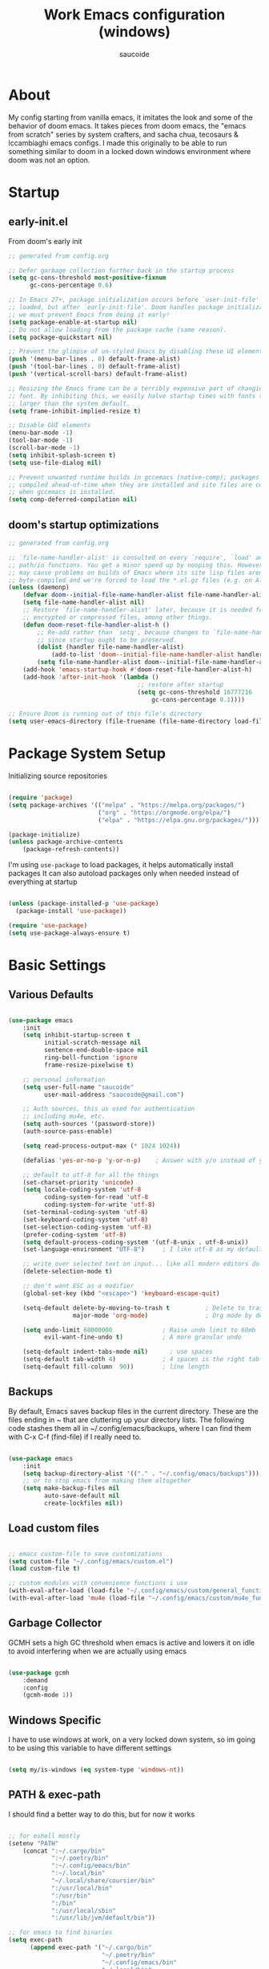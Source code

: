  #+TITLE: Work Emacs configuration (windows)
#+AUTHOR: saucoide
#+STARTUP: content
#+PROPERTY: header-args:emacs-lisp :tangle .config/emacs/init.el

* Table of Contents                                          :toc@2:noexport:
- [[#about][About]]
- [[#startup][Startup]]
  - [[#early-initel][early-init.el]]
  - [[#dooms-startup-optimizations][doom's startup optimizations]]
- [[#package-system-setup][Package System Setup]]
- [[#basic-settings][Basic Settings]]
  - [[#various-defaults][Various Defaults]]
  - [[#backups][Backups]]
  - [[#load-custom-files][Load custom files]]
  - [[#garbage-collector][Garbage Collector]]
  - [[#windows-specific][Windows Specific]]
  - [[#path--exec-path][PATH & exec-path]]
  - [[#evil][Evil]]
- [[#basic-gui-theme-etc][Basic GUI, Theme, etc.]]
  - [[#basic-gui-elements][Basic GUI Elements]]
  - [[#fonts][Fonts]]
  - [[#show-line-numbers-but-not-in-all-modes][Show line numbers, but not in all modes]]
  - [[#highlight-matching-parenthesis-brackets-etc][Highlight matching Parenthesis, Brackets, etc]]
  - [[#theme][Theme]]
  - [[#modeline][Modeline]]
  - [[#dashboard][Dashboard]]
  - [[#window-title][Window title]]
- [[#package-configuration][Package Configuration]]
  - [[#dired][Dired]]
  - [[#command-completion][Command Completion]]
  - [[#help][Help]]
  - [[#projectile][Projectile]]
  - [[#neotree][Neotree]]
  - [[#dmiw-shell-commands][DMIW Shell commands]]
  - [[#pdfs][PDFs]]
- [[#development][Development]]
  - [[#languages][Languages]]
  - [[#linting][Linting]]
  - [[#code-formatting][Code Formatting]]
  - [[#commenting][Commenting]]
  - [[#git][Git]]
  - [[#eglot-lsp][Eglot (LSP)]]
  - [[#lsp][LSP]]
  - [[#company-mode][Company Mode]]
  - [[#smartparens][Smartparens]]
  - [[#yasnippets][Yasnippets]]
- [[#terminals][Terminals]]
  - [[#vterm][vterm]]
- [[#org-mode][Org Mode]]
  - [[#org-basic-config][Org Basic Config]]
  - [[#capture-templates][Capture Templates]]
  - [[#header-bullets][Header Bullets]]
  - [[#visual-fill][Visual Fill]]
  - [[#source-code-blocks][Source Code Blocks]]
  - [[#toc-org][Toc-Org]]
- [[#org-roam][Org Roam]]
- [[#email---mu4e][Email - mu4e]]
  - [[#getting-emails-from-the-account---mbsync][Getting emails from the account - mbsync]]
  - [[#receiving-emails---mu4e][Receiving emails - mu4e]]
  - [[#sending-emails][Sending Emails]]
  - [[#email-formatting][Email Formatting]]
  - [[#composing-emails-with-org-msg][Composing emails with org-msg]]
- [[#key-bindings][Key Bindings]]
  - [[#general][General]]
  - [[#leader-key-spc][Leader Key =SPC=]]
  - [[#agenda-spc-a][Agenda =SPC a=]]
  - [[#buffers-spc-b][Buffers =SPC b=]]
  - [[#code-spc-c][Code =SPC c=]]
  - [[#eval-spc-e][Eval =SPC e=]]
  - [[#dired-spc-d][Dired =SPC d=]]
  - [[#files-spc-f][Files =SPC f=]]
  - [[#git-spc-g][Git =SPC g=]]
  - [[#help-spc-h][Help =SPC h=]]
  - [[#notes-spc-n][Notes =SPC n=]]
  - [[#open-spc-o][Open =SPC o=]]
  - [[#projects-spc-p][Projects =SPC p=]]
  - [[#quit-spc-q][Quit =SPC q=]]
  - [[#search-spc-s][Search =SPC s=]]
  - [[#toggle-spc-t][Toggle =SPC t=]]
  - [[#window-management-spc-w][Window Management =SPC w=]]
  - [[#other-keybindings][Other KeyBindings]]
- [[#auto-literate-config][Auto Literate Config]]

* About
  My config starting from vanilla emacs, it imitates the look and
  some of the behavior of doom emacs.
  It takes pieces from doom emacs, the "emacs from scratch" series
  by system crafters, and sacha chua, tecosaurs & lccambiaghi emacs configs.
  I made this originally to be able to run something similar to doom
  in a locked down windows environment where doom was not an option.

* Startup
** early-init.el

From doom's early init

#+begin_src emacs-lisp :tangle early-init.el
  ;; generated from config.org

  ;; Defer garbage collection further back in the startup process
  (setq gc-cons-threshold most-positive-fixnum
        gc-cons-percentage 0.6)

  ;; In Emacs 27+, package initialization occurs before `user-init-file' is
  ;; loaded, but after `early-init-file'. Doom handles package initialization, so
  ;; we must prevent Emacs from doing it early!
  (setq package-enable-at-startup nil)
  ;; Do not allow loading from the package cache (same reason).
  (setq package-quickstart nil)

  ;; Prevent the glimpse of un-styled Emacs by disabling these UI elements early.
  (push '(menu-bar-lines . 0) default-frame-alist)
  (push '(tool-bar-lines . 0) default-frame-alist)
  (push '(vertical-scroll-bars) default-frame-alist)

  ;; Resizing the Emacs frame can be a terribly expensive part of changing the
  ;; font. By inhibiting this, we easily halve startup times with fonts that are
  ;; larger than the system default.
  (setq frame-inhibit-implied-resize t)

  ;; Disable GUI elements
  (menu-bar-mode -1)
  (tool-bar-mode -1)
  (scroll-bar-mode -1)
  (setq inhibit-splash-screen t)
  (setq use-file-dialog nil)

  ;; Prevent unwanted runtime builds in gccemacs (native-comp); packages are
  ;; compiled ahead-of-time when they are installed and site files are compiled
  ;; when gccemacs is installed.
  (setq comp-deferred-compilation nil)

#+end_src

** doom's startup optimizations

#+begin_src emacs-lisp
  ;; generated from config.org

  ;; `file-name-handler-alist' is consulted on every `require', `load' and various
  ;; path/io functions. You get a minor speed up by nooping this. However, this
  ;; may cause problems on builds of Emacs where its site lisp files aren't
  ;; byte-compiled and we're forced to load the *.el.gz files (e.g. on Alpine)
  (unless (daemonp)
      (defvar doom--initial-file-name-handler-alist file-name-handler-alist)
      (setq file-name-handler-alist nil)
      ;; Restore `file-name-handler-alist' later, because it is needed for handling
      ;; encrypted or compressed files, among other things.
      (defun doom-reset-file-handler-alist-h ()
          ;; Re-add rather than `setq', because changes to `file-name-handler-alist'
          ;; since startup ought to be preserved.
          (dolist (handler file-name-handler-alist)
              (add-to-list 'doom--initial-file-name-handler-alist handler))
          (setq file-name-handler-alist doom--initial-file-name-handler-alist))
      (add-hook 'emacs-startup-hook #'doom-reset-file-handler-alist-h)
      (add-hook 'after-init-hook '(lambda ()
                                      ;; restore after startup
                                      (setq gc-cons-threshold 16777216
                                          gc-cons-percentage 0.1))))

  ;; Ensure Doom is running out of this file's directory
  (setq user-emacs-directory (file-truename (file-name-directory load-file-name)))
#+end_src
 
* Package System Setup

Initializing source repositories

#+begin_src emacs-lisp

  (require 'package)
  (setq package-archives '(("melpa" . "https://melpa.org/packages/")
                           ("org" . "https://orgmode.org/elpa/")
                           ("elpa" . "https://elpa.gnu.org/packages/")))

  (package-initialize)
  (unless package-archive-contents
      (package-refresh-contents))

#+end_src

I'm using =use-package= to load packages, it helps automatically install packages
It can also autoload packages only when needed instead of everything at startup

#+begin_src emacs-lisp

  (unless (package-installed-p 'use-package)
    (package-install 'use-package))

  (require 'use-package)
  (setq use-package-always-ensure t)

#+end_src

* Basic Settings
** Various Defaults

#+begin_src emacs-lisp

(use-package emacs
    :init
    (setq inhibit-startup-screen t
          initial-scratch-message nil
          sentence-end-double-space nil
          ring-bell-function 'ignore
          frame-resize-pixelwise t)

    ;; personal information
    (setq user-full-name "saucoide"
          user-mail-address "saucoide@gmail.com")

	;; Auth sources, this us used for authentication
	;; including mu4e, etc.
    (setq auth-sources '(password-store))
    (auth-source-pass-enable)

    (setq read-process-output-max (* 1024 1024))

    (defalias 'yes-or-no-p 'y-or-n-p)    ; Answer with y/n instead of yes/no

    ;; default to utf-8 for all the things
    (set-charset-priority 'unicode)
    (setq locale-coding-system 'utf-8
          coding-system-for-read 'utf-8
          coding-system-for-write 'utf-8)
    (set-terminal-coding-system 'utf-8)
    (set-keyboard-coding-system 'utf-8)
    (set-selection-coding-system 'utf-8)
    (prefer-coding-system 'utf-8)
    (setq default-process-coding-system '(utf-8-unix . utf-8-unix))
    (set-language-environment "UTF-8")     ; I like utf-8 as my default

    ;; write over selected text on input... like all modern editors do
    (delete-selection-mode t)

    ;; don't want ESC as a modifier
    (global-set-key (kbd "<escape>") 'keyboard-escape-quit)

    (setq-default delete-by-moving-to-trash t          ; Delete to trash
                  major-mode 'org-mode)                ; Org mode by default on new buffers

    (setq undo-limit 60000000              ; Raise undo limit to 60mb
          evil-want-fine-undo t)           ; A more granular undo

    (setq-default indent-tabs-mode nil)      ; use spaces
    (setq-default tab-width 4)             ; 4 spaces is the right tab width
    (setq-default fill-column  90))        ; line length

#+end_src

** Backups

 By default, Emacs saves backup files in the current directory. These are the files ending in ~ that are cluttering up your directory lists. The following code stashes them all in ~/.config/emacs/backups, where I can find them with C-x C-f (find-file) if I really need to.

#+begin_src emacs-lisp

  (use-package emacs
      :init
      (setq backup-directory-alist '(("." . "~/.config/emacs/backups")))
      ;; or to stop emacs from making them altogether
      (setq make-backup-files nil
            auto-save-default nil
            create-lockfiles nil))

#+end_src

** Load custom files

#+begin_src emacs-lisp

;; emacs custom-file to save customizations
(setq custom-file "~/.config/emacs/custom.el")
(load custom-file t)

;; custom modules with convenience functions i use
(with-eval-after-load (load-file "~/.config/emacs/custom/general_functions.el"))
(with-eval-after-load 'mu4e (load-file "~/.config/emacs/custom/mu4e_functions.el"))

#+end_src

** Garbage Collector

GCMH sets a high GC threshold when emacs is active and lowers it on idle to avoid interfering when we are actually using emacs

#+begin_src emacs-lisp

  (use-package gcmh
      :demand
      :config
      (gcmh-mode 1))

#+end_src

** Windows Specific

I have to use windows at work, on a very locked down system, so im going to be using this variable to have different settings

#+begin_src emacs-lisp

  (setq my/is-windows (eq system-type 'windows-nt))

#+end_src

** PATH & exec-path

I should find a better way to do this, but for now it works

#+begin_src emacs-lisp

;; for eshell mostly
(setenv "PATH"
	(concat ":~/.cargo/bin"
            ":~/.poetry/bin"
            ":~/.config/emacs/bin"
            ":~/.local/bin"
            "~/.local/share/coursier/bin"
            ":/usr/local/bin"
            ":/usr/bin"
            ":/bin"
            ":/usr/local/sbin"
            ":/usr/lib/jvm/default/bin"))

;; for emacs to find binaries
(setq exec-path
	  (append exec-path '("~/.cargo/bin"
						  "~/.poetry/bin"
						  "~/.config/emacs/bin"
						  "~/.local/bin"
						  "~/.local/share/coursier/bin"
						  "/usr/local/bin"
						  "/usr/bin"
						  "/bin"
						  "/usr/local/sbin"
						  "/usr/lib/jvm/default/bin")))
#+end_src

** Evil

Initiating it early as other packages need it
Evil, evil collection & undo-fu
   
#+begin_src emacs-lisp

  (use-package evil
      :init
      (setq evil-want-integration t)
      (setq evil-want-keybinding nil)
      (setq evil-want-C-u-scroll t)
      (setq evil-want-C-i-jump nil)
      :config
      (evil-mode 1)
      (define-key evil-insert-state-map (kbd "C-g") 'evil-normal-state))

  (use-package evil-collection
      :after evil
      :config
      (evil-collection-init))

   ;; using undo-fu to get redo functionality
  (use-package undo-fu
      :config
      (define-key evil-normal-state-map "u" 'undo-fu-only-undo)
      (define-key evil-normal-state-map "\C-r" 'undo-fu-only-redo))

#+end_src
   
evil org to get nicer keybindings in org-mode

#+begin_src emacs-lisp

  (use-package evil-org
      :hook (org-mode . evil-org-mode))

#+end_src

evil-snipe, search 2 character motions to jump around text with ~s~ and ~S~

#+begin_src emacs-lisp

  (use-package evil-snipe
      :after evil
      :demand
      :config
      (evil-snipe-mode +1)
      (evil-snipe-override-mode +1)
      (setq evil-snipe-scope 'buffer))

#+end_src

Overwriting a few keybindings from Dired

#+begin_src emacs-lisp

;; (evil-define-key 'normal dired-mode-map
;;     (kbd "zh") 'dired-hide-dotfiles-mode
;;     (kbd "l") 'dired-find-file
;;     (kbd "<right>") 'dired-find-file
;;     (kbd "h") 'dired-up-directory
;;     (kbd "<left>") 'dired-up-directory)

#+end_src

* Basic GUI, Theme, etc.
** Basic GUI Elements
  
#+begin_src emacs-lisp

  (use-package emacs
      :init
      (scroll-bar-mode -1)		; disable visible scrollbar
      (tool-bar-mode -1)		; disable toolbar
      (tooltip-mode -1)	        ; disable tooltips
      (set-fringe-mode 3) 		; margins
      (menu-bar-mode -1)) 		; disable menu bar 

#+end_src
 
** Fonts

Set fonts, doing it in a separate function and adding a hook so it triggers on each frame
creation. Otherwise emacs doesn't run this part while using emacs-daemon, since there is
no frame at init

#+begin_src emacs-lisp

(defun set-fonts-after-frame (frame)
  (if (display-graphic-p frame)
      (progn
        (add-to-list 'default-frame-alist '(font . "JetBrainsMono Nerd Font"))
        (set-face-attribute 'default nil
                            :font "JetBrainsMono Nerd Font"
                            :height 120)
        (set-face-attribute 'fixed-pitch nil
                            :font "JetBrainsMono Nerd Font"
                            :height 120) ; monospace font
        (set-face-attribute 'variable-pitch nil
                            :font "JetBrainsMono Nerd Font"
                            :height 120)
        )
    )
  )

(mapc 'set-fonts-after-frame (frame-list))
(add-hook 'after-make-frame-functions 'set-fonts-after-frame)

#+end_src

** Show line numbers, but not in all modes

#+begin_src emacs-lisp

(global-display-line-numbers-mode t)
(setq display-line-numbers-type 't)
(setq truncate-lines nil)            ; truncate lines

;; modes to skip
(dolist (mode '(term-mode-hook
                eshell-mode-hook
                image-mode-hook
                pdf-view-mode-hook))
(add-hook mode (lambda () (display-line-numbers-mode 0))))  

#+end_src

** Highlight matching Parenthesis, Brackets, etc

#+begin_src emacs-lisp

  (use-package rainbow-delimiters
      :hook
      (prog-mode . rainbow-delimiters-mode))

#+end_src

** Theme
   
#+begin_src emacs-lisp

(use-package doom-themes
    :init
    (load-theme 'doom-one t))
    ;; (load-theme 'doom-material t))  
    ;; (load-theme 'doom-palenight t))  
    ;; (load-theme 'doom-dracula t))

#+end_src

** Modeline

#+begin_src emacs-lisp
;; all the icons is needed for doom-modeline
;; run M-x all-the-icons-install-fonts 
;; in WINDOWS that will only download the fonts, and then you need to install them manually
;; (use-package all-the-icons)
(use-package nerd-icons
  :config
  (setq nerd-icons-font-family "JetBrainsMono Nerd Font"))
  ;; (insert (nerd-icons-octicon "nf-oct-mark_github" :height 10)))

(use-package nerd-icons-completion
  :config
  (nerd-icons-completion-mode))

;; doom-modeline to replace the standard modeline
(use-package doom-modeline
    :config
    (if my/is-windows
      (setq doom-modeline-icon nil)
      (setq doom-modeline-unicode-fallback t)
            doom-modeline-icon t)
    :init
    (column-number-mode)
    (doom-modeline-mode 1))
#+end_src

** Dashboard

The dashboard is the initial "home" buffer we get on startup
We can customize it with =dashboard= to show recent files, projects, etc.
   
#+begin_src emacs-lisp

(use-package dashboard
  :config
  (dashboard-setup-startup-hook)
  ;; :requires page-break-lines
  :config
  (setq dashboard-startup-banner "~/.config/emacs/logo.png")
  ;; (setq dashboard-startup-banner "~/.config/emacs/logo.txt")
  (setq dashboard-center-content nil)
  (setq dashboard-set-navigator t)
  (setq dashboard-agenda-time-string-format "%Y-%m-%d %a")
  (setq dashboard-match-agenda-entry "CATEGORY={TODO}")
  (setq dashboard-filter-agenda-entry 'dashboard-no-filter-agenda)
  ;; (setq dashboard-agenda-release-buffers t)
  (setq dashboard-display-icons-p t)
  (setq dashboard-icon-type 'nerd-icons)
  (setq dashboard-set-file-icons t)
  (setq dashboard-set-heading-icons t)
  ;; Explicitly set icons because of a bug in dashboard.el
  (setq dashboard-heading-icons '((recents   . "nf-oct-history")
                                  (bookmarks . "nf-oct-bookmark")
                                  (agenda    . "nf-oct-calendar")
                                  (projects  . "nf-oct-rocket")
                                  (registers . "nf-oct-database")))
  ;; (setq dashboard-footer-icon t)
  (setq dashboard-items '((recents  . 5)
                          (bookmarks . 5)
                          (projects . 5)
                          (agenda . 10))))

;; Set dashboard to be the initial buffer that opens when using emacsclient
(setq initial-buffer-choice (lambda () (get-buffer "*dashboard*")))
#+end_src

** Window title

Change the window title to be the buffer & project name

#+begin_src emacs-lisp

  (setq frame-title-format
        '(""
          (:eval "%b")
          (:eval
           (let ((project-name (projectile-project-name)))
             (unless (string= "-" project-name)
               (format (if (buffer-modified-p)  " * %s" " - %s") project-name))))))

#+end_src

* Package Configuration
** Dired

The emacs file manager

#+begin_src emacs-lisp

;; show icons on dired
;; (use-package all-the-icons-dired
;;     :hook (dired-mode . all-the-icons-dired-mode))
;; show icons on dired
(use-package nerd-icons-dired
    :hook (dired-mode . nerd-icons-dired-mode))
;; dired-single forces a single dired buffer instead of a new one everytime
(use-package dired-single)
(use-package dired-hide-dotfiles)

(defun my/open-externally ()
  (interactive)
  (let ((filename (dired-get-filename))
        (text-types '("application/vnd.lotus-organizer"
                      "text/plain"
                      "text/markdown")))
     (if (or (file-directory-p filename)
             (member (mailcap-file-name-to-mime-type filename) text-types))
        (dired-single-buffer)
        (dwim-shell-commands-open-externally))))


(use-package dired
    :ensure nil
    ;; :commands (dired dired-jump)
    :config
    (setq dired-listing-switches "-algho --group-directories-first --time-style \"+%Y-%m-%d %H:%M\"")
    (setq dired-dwim-target t)
    (all-the-icons-dired-mode 1)
    (dired-hide-dotfiles-mode 1)
    (evil-define-key 'normal dired-mode-map
    (kbd "H") 'dired-hide-dotfiles-mode
    ;; (kbd "RET") 'dwim-shell-commands-open-externally
    (kbd "RET") 'my/open-externally
    (kbd "l") 'dired-single-buffer
    (kbd "<right>") 'dired-single-buffer
    (kbd "h") 'dired-single-up-directory
    (kbd "<left>") 'dired-single-up-directory)
    )

(defun my/dired-customizations()
  "Custom behaviours for `dired-mode'."
  (setq truncate-lines t))

(add-hook 'dired-mode-hook #'my/dired-customizations)

;; Add some colors to the output
(use-package diredfl
  :hook (dired-mode . diredfl-mode))
  

#+end_src

** Command Completion
*** Transient

#+begin_src emacs-lisp
;; TODO
(use-package transient
  :init
   (with-eval-after-load 'transient
    (transient-bind-q-to-quit)))
#+end_src

*** Which-Key

=which-key= to have keybiding completions for any unfinished key sequence, as a popup
   
#+begin_src emacs-lisp

  (use-package which-key
      :init (which-key-mode)
      :diminish which-key-mode
      :config
      (setq which-key-idle-delay 0.3))

#+end_src

*** Counsel

Counsel is a set of emacs commands enhanced by ivy
    
#+begin_src emacs-lisp

  (use-package counsel
      :bind (("M-x" . counsel-M-x)
             ("C-x b" . counsel-ibuffer)
             ("C-x X-f" . counsel-find-file)
             :map minibuffer-local-map
                  ("C-r" . 'counsel-minibuffer-history))
      :config
      (setq ivy-initial-inputs-alist nil))

#+end_src

*** Ivy
   
Ivy is a completion framework, it gives you a menu with the available options when needed
   
#+begin_src emacs-lisp

  (use-package ivy
      :diminish
      :bind (("C-s" . swiper)
          :map ivy-minibuffer-map
          ("TAB" . ivy-alt-done)
          ("C-l" . ivy-alt-done)
          ("C-j" . ivy-next-line)
          ("C-k" . ivy-previous-line)
          :map ivy-switch-buffer-map
          ("C-k" . ivy-previous-line)
          ("C-l" . ivy-done)
          ("C-d" . ivy-switch-buffer-kill)
          :map ivy-reverse-i-search-map
          ("C-k" . ivy-previous-line)
          ("C-d" . ivy-reverse-i-search-kill))
      :config
      (ivy-mode 1))

#+end_src

**** Ivy Rich

Ivy rich makes ivy look nicer
     
#+begin_src emacs-lisp

(use-package ivy-rich
    :init
    (ivy-rich-mode 1))

#+end_src 
     
*** Smex

smex gives us a nicer =M-x= that remembers our frequently used commands

#+begin_src emacs-lisp

  (use-package smex
      :config (smex-initialize))

#+end_src
     
** Help
*** helpful
    
helpful is an enhanced version of the builtin emacs help, with more information

#+begin_src emacs-lisp

  (use-package helpful
      :after evil
      :init
      (setq evil-lookup-func #'helpful-at-point)
      :custom
      (counsel-describe-function-function #'helpful-callable)
      (counsel-describe-variable-function #'helpful-variable)
      :bind
      ([remap describe-function] . counsel-describe-function)
      ([remap describe-command] . helpful-command)
      ([remap describe-variable] . counsel-describe-variable)
      ([remap describe-key] . helpful-key))

#+end_src

** Projectile

#+begin_src emacs-lisp

  (use-package projectile
      :diminish projecttile-mode
      :config (projectile-mode)
      :bind-keymap
      ("C-c p" . projectile-command-map)
      ;; ("SPC P" . projectile-command-map))
     :init
     (if my/is-windows
         (when (file-directory-p "C:\\Users\\IEUser\\projects")
             (setq projectile-project-search-path '("C:\\Users\\IEUser\\projects")))
         (when (file-directory-p "~/projects")
             (setq projectile-project-search-path '("~/projects"))))
     ;; action that triggers on switching projects (eg open dired)
     (setq projectile-switch-project-action #'projectile-dired))

  (use-package counsel-projectile
      :config (counsel-projectile-mode))

#+end_src

** Neotree

A sidebar project explorer for quick navigation

#+begin_src emacs-lisp

  (use-package neotree
      :config
      (setq neo-smart-open t)
      (setq projectile-switch-project-action 'neotree-projectile-action))

#+end_src

** DMIW Shell commands

#+begin_src emacs-lisp
(use-package dwim-shell-command
  :config
   (require 'dwim-shell-commands))
#+end_src

** PDFs

#+begin_src emacs-lisp
(use-package pdf-tools)
#+end_src

* Development

** Languages
*** Python
*** Clojure

#+begin_src emacs-lisp
(use-package cider
    :mode "\\.clj[sc]?\\'"
    :config
    (evil-collection-cider-setup))
#+end_src
*** Scala

#+begin_src emacs-lisp
(use-package scala-mode
  :interpreter ("scala" . scala-mode))

(use-package sbt-mode
  :commands sbt-start sbt-command
  :config
  ;; WORKAROUND: https://github.com/ensime/emacs-sbt-mode/issues/31
  ;; allows using SPACE when in the minibuffer
  (substitute-key-definition
   'minibuffer-complete-word
   'self-insert-command
   minibuffer-local-completion-map)
   ;; sbt-supershell kills sbt-mode:  https://github.com/hvesalai/emacs-sbt-mode/issues/152
   (setq sbt:program-options '("-Dsbt.supershell=false")))

(use-package lsp-metals)
#+end_src

*** Rust

#+begin_src emacs-lisp
(use-package rustic
  :config
  (setq rustic-lsp-client 'eglot)
  (setq rustic-format-on-save t))

#+end_src

*** Elm

#+begin_src emacs-lisp
(use-package elm-mode
  :hook
  (elm-mode . elm-indent-simple-mode)
  (elm-mode . elm-format-on-save-mode))
#+end_src

** Linting

flycheck does syntax checking as you type

#+begin_src emacs-lisp

;;(use-package flycheck
;;  :defer t
;;  :hook (eglot-mode . flycheck-mode))

;; on windows dont enable it globally
;;(unless my/is-windows
;;  (global-flycheck-mode))

#+end_src

** Code Formatting

format-all for autoformatting code

#+begin_src emacs-lisp

(use-package format-all)

#+end_src

** Commenting

=evil-nerd-commenter= to comment/uncomment with =C-/=

#+begin_src emacs-lisp

  (use-package evil-nerd-commenter
      :bind ("C-/" . evilnc-comment-or-uncomment-lines))

#+end_src

** Git

Magit on windows is pretty slow, setting the executable path helps
it will still be slow, but without this it will hang forever

#+begin_src emacs-lisp

  (if my/is-windows
      (progn
          (setq exec-path (add-to-list 'exec-path "C:\Program Files\Git\bin"))
          (setenv "PATH" (concat "C:\Program Files\Git\bin;" (getenv "PATH")))))

#+end_src

And then we add magit

#+begin_src emacs-lisp

  (use-package magit
    ;; commands that make magit load
      :defer t
      :commands (magit-status magit-get-current-branch))

#+end_src

We can also choose to add forge to have integration with github/gitlab

#+begin_src emacs-lisp

  ;; (use-package forge)

#+end_src

*** git-gutter

Highlight lines with changes

#+begin_src emacs-lisp
 ;; TODO doesnt work well with org mode buffers for me
  (use-package git-gutter
      :if (not my/is-windows)
      :defer t
      :hook ((text-mode . git-gutter-mode)
              (prog-mode . git-gutter-mode)))

#+end_src

*** Magit-todos

=magit-todos= helps find all TODOs in a project, and displays them nicely in magit or ivy

#+begin_src emacs-lisp

(use-package magit-todos
  :if (not my/is-windows)
  :hook (magit-mode . magit-todos-mode)
  :init
  (unless (executable-find "nice")
    (setq magit-todos-nice nil)))

#+end_src

** Eglot (LSP)

#+begin_src emacs-lisp
;; TODO
  ;; (use-package eglot
  ;;   :hook (scala-mode . eglot-ensure))

#+end_src

** LSP

#+begin_src emacs-lisp
(use-package lsp-mode
  :init
  ;; set prefix for lsp-command-keymap (few alternatives - "C-l", "C-c l")
  (setq lsp-keymap-prefix "C-c l")
  :hook (;; replace XXX-mode with concrete major-mode(e. g. python-mode)
         (elm-mode . lsp)
         (python-mode . lsp)
         (clojure-mode . lsp)
         (rustic-mode . lsp)
         (scala-mode . lsp)
         ;; if you want which-key integration
         (lsp-mode . lsp-enable-which-key-integration))
  :commands lsp)

;; optionally
;; (use-package lsp-ui :commands lsp-ui-mode)
;; if you are ivy user
;; (use-package lsp-ivy :commands lsp-ivy-workspace-symbol)
;; (use-package lsp-treemacs :commands lsp-treemacs-errors-list)

;; optionally if you want to use debugger
;; (use-package dap-mode)
;; (use-package dap-python)
;; (use-package dap-LANGUAGE) to load the dap adapter for your language

#+end_src

** Company Mode 

Company does text completion in a nicer way, it can hook to many backends that provide the completions

#+begin_src emacs-lisp

  (use-package company
      :init
      (add-hook 'after-init-hook 'global-company-mode)
      :bind (:map company-active-map
             ("<tab>" . company-complete-common-or-cycle)) ; tab completes the selection instead next
             ;; ("<tab>" . company-complete-selection)) ; tab completes the selection instead next
      :custom
      (company-minimum-prefix-lenght 2)
      (company-idle-delay 0.3)
      (company-show-numbers t))
    
  ;; a little bit better interface
  (use-package company-box
    :hook (company-mode . company-box-mode)
    :config
      (setq company-box-show-single-candidate t
            company-box-backends-colors nil
            company-box-max-candidates 50
            company-box-icons-alist 'company-box-icons-all-the-icons
            company-box-icons-all-the-icons
            (let ((all-the-icons-scale-factor 0.8))
              `((Unknown       . ,(all-the-icons-material "find_in_page"             :face 'all-the-icons-purple))
                (Text          . ,(all-the-icons-material "text_fields"              :face 'all-the-icons-green))
                (Method        . ,(all-the-icons-material "functions"                :face 'all-the-icons-red))
                (Function      . ,(all-the-icons-material "functions"                :face 'all-the-icons-red))
                (Constructor   . ,(all-the-icons-material "functions"                :face 'all-the-icons-red))
                (Field         . ,(all-the-icons-material "functions"                :face 'all-the-icons-red))
                (Variable      . ,(all-the-icons-material "adjust"                   :face 'all-the-icons-blue))
                (Class         . ,(all-the-icons-material "class"                    :face 'all-the-icons-red))
                (Interface     . ,(all-the-icons-material "settings_input_component" :face 'all-the-icons-red))
                (Module        . ,(all-the-icons-material "view_module"              :face 'all-the-icons-red))
                (Property      . ,(all-the-icons-material "settings"                 :face 'all-the-icons-red))
                (Unit          . ,(all-the-icons-material "straighten"               :face 'all-the-icons-red))
                (Value         . ,(all-the-icons-material "filter_1"                 :face 'all-the-icons-red))
                (Enum          . ,(all-the-icons-material "plus_one"                 :face 'all-the-icons-red))
                (Keyword       . ,(all-the-icons-material "filter_center_focus"      :face 'all-the-icons-red))
                (Snippet       . ,(all-the-icons-material "short_text"               :face 'all-the-icons-red))
                (Color         . ,(all-the-icons-material "color_lens"               :face 'all-the-icons-red))
                (File          . ,(all-the-icons-material "insert_drive_file"        :face 'all-the-icons-red))
                (Reference     . ,(all-the-icons-material "collections_bookmark"     :face 'all-the-icons-red))
                (Folder        . ,(all-the-icons-material "folder"                   :face 'all-the-icons-red))
                (EnumMember    . ,(all-the-icons-material "people"                   :face 'all-the-icons-red))
                (Constant      . ,(all-the-icons-material "pause_circle_filled"      :face 'all-the-icons-red))
                (Struct        . ,(all-the-icons-material "streetview"               :face 'all-the-icons-red))
                (Event         . ,(all-the-icons-material "event"                    :face 'all-the-icons-red))
                (Operator      . ,(all-the-icons-material "control_point"            :face 'all-the-icons-red))
                (TypeParameter . ,(all-the-icons-material "class"                    :face 'all-the-icons-red))
                (Template      . ,(all-the-icons-material "short_text"               :face 'all-the-icons-green))
                (ElispFunction . ,(all-the-icons-material "functions"                :face 'all-the-icons-red))
                (ElispVariable . ,(all-the-icons-material "check_circle"             :face 'all-the-icons-blue))
                (ElispFeature  . ,(all-the-icons-material "stars"                    :face 'all-the-icons-orange))
                (ElispFace     . ,(all-the-icons-material "format_paint"             :face 'all-the-icons-pink))))))

#+end_src

** Smartparens

smartparens completes pairs parenthesis, brackets, etc

#+begin_src emacs-lisp

  (use-package smartparens
      :config 
      (smartparens-global-mode t))

#+end_src

** Yasnippets

YASnippet is a template system for emaxs, it lets you create custom templates that expand from given keys

#+begin_src emacs-lisp
(use-package yasnippet
  :config
  (setq yas-snippet-dirs '("~/.config/emacs/yasnippets"))
  (yas-global-mode 1))
#+end_src

* Terminals
** vterm

#+begin_src emacs-lisp

  (use-package vterm)

#+end_src

* Org Mode
** Org Basic Config     

#+begin_src emacs-lisp

(defun my/org-mode-setup()
    (org-indent-mode)
    (visual-line-mode 1))

(use-package org
    :defer t
    :hook (org-mode . my/org-mode-setup)
    :config
    (setq org-ellipsis " ..."
          org-src-tab-acts-natively t
          org-edit-src-content-indentation 0   ;; src blocks won't get a min indentation automatically
          org-startup-folder 'content
          org-directory "~/org/"
          org-agenda-files (list org-directory)
		  org-default-notes-file "~/org/notes.org"
          org-return-follows-link t))

(use-package evil-org
  :after org
  :hook ((org-mode . evil-org-mode)
         (org-agenda-mode . evil-org-mode)
		 (evil-org-mode . (lambda ()
                            (evil-org-set-key-theme '(navigation
                                                      todo
                                                      insert
                                                      textobjects
                                                      additional)))))
  :config
  (require 'evil-org-agenda)
  (evil-org-agenda-set-keys))  

#+end_src

** Capture Templates

#+begin_src emacs-lisp

(use-package doct
  :commands (doct))

(setq org-capture-templates
	  (doct '(("Todo" :keys "t"
			   :icon ("checklist" :set "octicon" :color "green")
               :file (lambda () (concat org-directory "todo.org"))
               :prepend t
               :template ("* TODO %^{Description}"
                          ":PROPERTIES:"
                          ":CATEGORY: TODO"
                          ":CREATED: %U"
                          ":END:"
                          "%?"))
	         ("Notes" :keys "n"
			   :icon ("sticky-note-o" :set "octicon" :color "blue")
               :file (lambda () (concat org-directory "notes.org"))
               :prepend t
               :template ("* %^{Description}"
                          ":PROPERTIES:"
                          ":CATEGORY: NOTE"
                          ":CREATED: %U"
                          ":END:"
                          "%?")))))

#+end_src

** Header Bullets

=org-bullets= change the default asterisks for nice looking bullets

#+begin_src emacs-lisp

  (use-package org-bullets
    :after org
    :hook (org-mode . org-bullets-mode)
    :custom
    (org-bullets-bullet-list '("◐" "○" "●" "✖" "✚")))

#+end_src

** Visual Fill

Using =visual-fill-column= to show only the column width, and toggle centering text

#+begin_src emacs-lisp

  (defun my/org-mode-visual-fill ()
      (setq visual-fill-column-width 100)
      (visual-fill-column-mode 1))

  (defun my/org-mode-center-text ()
   "toggle centering text in buffer"
      (interactive)
      (setq visual-fill-column-center-text (not visual-fill-column-center-text)))

  (use-package visual-fill-column 
      :hook (org-mode . my/org-mode-visual-fill))

#+end_src

** Source Code Blocks

Here we enable the list of languages we want code blocks to work with

#+begin_src emacs-lisp

    (org-babel-do-load-languages
        'org-babel-load-languages
        '((emacs-lisp . t)
          (python . t)
          (clojure . t)))

    (push '("conf-unix" . conf-unix) org-src-lang-modes)

#+end_src

** Toc-Org

toc-org generates tables of contents in the org file on save

#+begin_src emacs-lisp

  (use-package toc-org
      :hook (org-mode . toc-org-mode))

#+end_src

* Org Roam

#+begin_src emacs-lisp
(use-package org-roam
  :ensure t
  :init
  (setq org-roam-v2-ack t)
  :custom
  (org-roam-directory "~/org/roam/")
  (org-roam-completion-everywhere t)
  (org-roam-completion-system 'default)
  :config
  (org-roam-setup))
#+end_src

* Email - mu4e

Install mu4e from the distro's repositories, we just need to make sure the .el files are in emacs's load-path

** Getting emails from the account - mbsync

#+begin_src conf :tangle ~/.mbsyncrc
IMAPAccount saucoide-gmail
Host imap.gmail.com
User saucoide@gmail.com
PassCmd "pass smtp.gmail.com/saucoide@gmail.com"
SSLType IMAPS
CertificateFile /etc/ssl/certs/ca-certificates.crt

IMAPStore gmail-remote
Account saucoide-gmail

MaildirStore gmail-local
Subfolders Verbatim
Path ~/mail/gmail/
Inbox ~/mail/gmail/Inbox

Channel gmail
Far :gmail-remote:
Near :gmail-local:
Patterns * "![Gmail]/All Mail"
Create Both
SyncState *

#+end_src

** Receiving emails - mu4e

#+BEGIN_SRC emacs-lisp

(add-to-list 'load-path "/usr/share/emacs/site-lisp/mu4e")

(use-package mu4e
  :ensure nil  ;; tries to download from melpa otherwise, and fails
  :config
  (setq mu4e-attachment-dir "~/downloads")
  (evil-define-key 'normal mu4e-view-mode-map
    (kbd "p") 'my/mu4e-save-attachments-dired)
  
  (add-hook 'mu4e-view-mode-hook #'visual-line-mode)
  ;; Load org-mode integration
  ;; (require 'org-mu4e)

  ;; This is set to 't' to avoid mail syncing issues when using mbsync
  (setq mu4e-change-filenames-when-moving t)

  ;; I want to refile to also mark the emails as read
  (setq mu4e-view-auto-mark-as-read nil)
  (add-to-list 'mu4e-marks
    '(refile
        :char ("r" . "▶")
        :prompt "refile"
        :dyn-target (lambda (target msg) (mu4e-get-refile-folder msg))
        :action (lambda (docid msg target)
                    (mu4e--server-move docid (mu4e--mark-check-target target) "+S-u-N"))))


  ;; Refresh mail using isync every 10 minutes
  (setq mu4e-update-interval 600)
  (setq mu4e-get-mail-command "mbsync -a")
  (setq mu4e-maildir "~/mail")

  ;; I find it very annoying when the reply to a thread un-archives all other emails
  (setq mu4e-headers-include-related nil)

  ;; US date format is no good
  (setq mu4e-headers-date-format "%Y-%m-%d")

  (add-to-list 'mu4e-view-actions '("View in browser" . mu4e-action-view-in-browser))

  ;; Prefer always the plaintext version if it exists
  (with-eval-after-load "mm-decode"
  (add-to-list 'mm-discouraged-alternatives "text/html")
  (add-to-list 'mm-discouraged-alternatives "text/richtext"))
  
  ;; When html emails are very large compared to the text one, mu4e blocks
  ;; toggling between plaintext and html which is annoying
  ;; (setq mu4e-view-html-plaintext-ratio-heuristic most-positive-fixnum)

  ;; Html messages in a dark theme are hard to read
  (setq shr-color-visible-luminance-min 80)

  ;; Account settings
  (setq user-full-name "saucoide")
  (setq user-mail-address "saucoide@gmail.com")

  (setq mu4e-drafts-folder "/[Gmail]/Drafts")
  (setq mu4e-sent-folder   "/[Gmail]/Sent Mail")
  (setq mu4e-refile-folder "/ReadInbox")
  (setq mu4e-trash-folder  "/[Gmail]/Bin")

  ;; For sending emails
  (setq message-send-mail-function 'smtpmail-send-it
        message-kill-buffer-on-exit t)
  (setq smtpmail-smtp-server "smtp.gmail.com")
  (setq smtpmail-smtp-user "saucoide@gmail.com")
  (setq smtpmail-smtp-service 587)
  (setq smtpmail-stream-type 'starttls)

  ;; Display Settings
  (setq mu4e-view-show-addresses t  ;; Show full email addreses for contacts
        mu4e-view-show-images t
        mu4e-view-image-max-width 800
        mu4e-headers-fields
          '((:from . 25)
            (:human-date . 12)
            (:flags . 4)
            (:subject)))

  ;; Use fancy icons
  (setq mu4e-use-fancy-chars t
          mu4e-headers-draft-mark '("D" . "")
          mu4e-headers-flagged-mark '("F" . "")
          mu4e-headers-new-mark '("N" . "!")
          mu4e-headers-passed-mark '("P" . "")
          mu4e-headers-replied-mark '("R" . "")
          mu4e-headers-seen-mark '("S" . ".")
          mu4e-headers-trashed-mark '("T" . "")
          mu4e-headers-encrypted-mark '("x" . "")
          mu4e-headers-signed-mark '("s" . "")
          mu4e-headers-unread-mark '("u" . "✉")
          mu4e-headers-attach-mark '("a" . ""))
  ;; (setq mu4e-headers-unread-mark    '("u" . "📩 "))
  ;; (setq mu4e-headers-draft-mark     '("D" . "🚧 "))
  ;; (setq mu4e-headers-flagged-mark   '("F" . "🚩 "))
  ;; (setq mu4e-headers-new-mark       '("N" . "✨ "))
  ;; (setq mu4e-headers-passed-mark    '("P" . "↪ "))
  ;; (setq mu4e-headers-replied-mark   '("R" . "↩ "))
  ;; (setq mu4e-headers-seen-mark      '("S" . " "))
  ;; (setq mu4e-headers-trashed-mark   '("T" . "🗑️"))
  ;; (setq mu4e-headers-attach-mark    '("a" . "📎 "))
  ;; (setq mu4e-headers-encrypted-mark '("x" . "🔑 "))
  ;; (setq mu4e-headers-signed-mark    '("s" . "🖊 "))


  
  ;; Shortcuts
  (setq mu4e-maildir-shortcuts
    '((:maildir "/Inbox"    :key ?i)
      (:maildir "/[Gmail]/Sent Mail" :key ?s)
      (:maildir "/[Gmail]/Bin"     :key ?t)
      (:maildir "/[Gmail]/Drafts"    :key ?d)))

  ;; Bookmarks
  (setq mu4e-bookmarks
    '(
     ;; (:name "Unread messages" :query "flag:unread AND NOT flag:trashed" :key ?i)
     ;; (:name "Today's messages" :query "date:today..now AND NOT flag:trashed" :key ?t)
      (:name "Inbox" :query "maildir:/Inbox" :key ?b)
      (:name "ReadInbox" :query "maildir:/ReadInbox" :key ?r)
     ;; (:name "Sent" :query "maildir:/Sent Mail" :key ?s)
     ;; (:name "All" :query "maildir:/All Mail" :key ?a)
     ;; (:name "with Attachments" :query "flag:attach" :key ?a)
     ;; (:name "Last 7 days" :query "date:7d..now AND NOT flag:trashed" :key ?w)
      )))

#+END_SRC

** Sending Emails

#+BEGIN_SRC emacs-lisp

;; don't keep message buffers around
(setq message-kill-buffer-on-exit t)

;; (setq mu4e-sent-messages-behavior 'delete)

#+END_SRC

** Email Formatting

mu4e is going to send emails in plaintext by default, including the proper character limit per line.
Setting this variable makes it so text will wrap better on other email clients

#+BEGIN_SRC emacs-lisp
;; (setq mu4e-compose-format-flowed t)
#+END_SRC

Signature

#+BEGIN_SRC emacs-lisp
;; (setq mu4e-compose-signature "Thanks\nsauco")
#+END_SRC

** Composing emails with org-msg

=org-msg= lets you write emails in org-mode, and will htmlize it before sending, we can preview how the email look like etc.


#+BEGIN_SRC elisp
;; (setq mail-user-agent 'mu4e-user-agent)

;; (require 'org-msg)
 (setq org-msg-options "html-postamble:nil H:5 num:nil ^:{} toc:nil author:nil email:nil \\n:t"
       org-msg-startup "hidestars indent inlineimages"
       org-msg-greeting-fmt ""
       org-msg-greeting-name-limit 3
       org-msg-default-alternatives '(text html)
       org-msg-convert-citation t
       org-msg-signature "


 #+begin_signature
 thanks,
 --
 sauco
 #+end_signature")
;; (org-msg-mode) ;; im leaving it disabled for now as i dont really use
#+END_SRC

* Key Bindings
  
  I'm using =general.el=, =evil-mode= and =evil-collection= as a base to configure key bidings
 
** General

#+begin_src emacs-lisp

  (use-package general
      :config
      (general-evil-setup t)
      (general-create-definer my/leader-key-def
          :states '(normal insert visual emacs)
          :keymaps 'override
          :prefix "SPC"
          :global-prefix "C-SPC"))

#+end_src
  
** Leader Key =SPC=
   
My leader key is =SPC=, these is what's directly bound to it
    
#+begin_src emacs-lisp
 
  (my/leader-key-def
      ;; actions
      "DEL" '(evil-switch-to-windows-last-buffer :which-key "Last buffer")
      "RET" '(counsel-bookmark :which-key "Bookmarks")
      "SPC" '(counsel-find-file :which-key "Find file")
      "<home>" '(dashboard-refresh-buffer :which-key "Switch to Dashboard")
      "'" '(ivy-resume :which-key "Resume last search")
      "," '(projectile-switch-to-buffer :which-key "Switch project buffer")
      "." '(counsel-find-file :which-key "Find file")
      ":" '(counsel-M-x :which-key "M-x")
      ";" '(eval-expression :which-key "Eval expression")
      "<" '(counsel-switch-buffer :which-key "Switch buffer (all)")
      "x" '(my/popup-scratch-buffer :which-key "Pop scratch buffer")
      "X" '(org-capture :which-key "Org Capture"))

#+end_src
    
** Agenda =SPC a=

#+begin_src emacs-lisp

(my/leader-key-def
    "a"  '(:ignore t :which-key "Org Agenda")
    "aa" '(org-agenda :which-key "Agenda")
    "at" '(org-todo-list :which-key "Todo list")
    "am" '(org-tags-view :which-key "Tags view")
    "av" '(org-search-view :which-key "Search view"))

#+end_src

** Buffers =SPC b=

#+begin_src emacs-lisp

  (my/leader-key-def
      "b"  '(:ignore t :which-key "buffer")
      "bn" '(next-buffer :which-key "Next buffer")
      "bp" '(next-buffer :which-key "Previous buffer")
      "b>" '(next-buffer :which-key "Next buffer")
      "b<" '(previous-buffer :which-key "Previous buffer")
      "bb" '(projectile-switch-to-buffer :which-key "Switch project buffer")
      "bi" '(ibuffer :which-key "ibuffer")
      "bc" '(kill-current-buffer :which-key "Kill buffer")
      "bd" '(kill-current-buffer :which-key "Kill buffer")
      "bk" '(kill-current-buffer :which-key "Kill buffer")
      "bl" '(evil-switch-to-windows-last-buffer :which-key "Switch to last buffer")
      "bm" '(bookmark-set :which-key "Mark as bookmark")
      "bs" '(basic-save-buffer :which-key "Save buffer")
      ;; "u" '(:which-key "Save as root")
      "bz" '(bury-buffer :which-key "Bury buffer")
      "bm" '(bookmark-set :which-key "Mark as bookmark")
      "bM" '(bookmark-delete :which-key "Delete bookmark")
      "bR" '(revert-buffer :which-key "Revert buffer")
      "bB" '(counsel-switch-buffer :which-key "Switch buffer")
      "bT" '(ivy-switch-buffer :which-key "Switch buffer")
      "bK" '(my/close-all-buffers :which-key "Kill all buffers")
      "bN" '(evil-buffer-new :which-key "New buffer"))

  ;; TODO bK use doom's better function

#+end_src

** Code =SPC c=

#+begin_src emacs-lisp

  (my/leader-key-def
      "c"  '(:ignore t :which-key "code")
      "cc" '(counsel-compile :which-key "Compile")
      "cd" '(evil-goto-definition :which-key "Jump to definition")
      "cf" '(format-all-buffer :which-key "Format buffer/region")
      "cx" '(flycheck-list-errors :which-key "List errors")
      "cn" '(flycheck-next-error :which-key "Next error")
      "cw" '(delete-trailing-whitespace :which-key "Delete trailing whitespace")
      "cW" '(my/delete-trailing-newlines :which-key "Delete trailing newlines"))

#+end_src

** Eval =SPC e=

#+begin_src emacs-lisp

  (my/leader-key-def
      "e"  '(:ignore t :which-key "eval")
      "eb" '(eval-buffer :which-key "Evaluate buffer")
      "ed" '(eval-defun :which-key "Evaluate defun")
      "ee" '(eval-expression :which-key "Evaluate expression")
      "el" '(eval-last-sexp :which-key "Evaluate last sexpression")
      "er" '(eval-region :which-key "Evaluate region"))

#+end_src

** Dired =SPC d=

#+begin_src emacs-lisp

  ;; from system crafters's config
  (eval-when-compile (require 'cl))
  (defun my/dired-in (path)
    (lexical-let ((target path))
      (lambda () (interactive) (dired target))))

  (if my/is-windows
      (my/leader-key-def
           "d"   '(:ignore t :which-key "dired")
           "dd"  '(dired :which-key "Here")
           "dh"  `(,(my/dired-in "~") :which-key "Home")
           "do"  `(,(my/dired-in "P:\\org") :which-key "Org")
           "dD"  `(,(my/dired-in "%USERPROFILE%'\\Downloads") :which-key "Downloads")
           "dp"  `(,(my/dired-in "P:\\SAUCO_PROJECTS\\") :which-key "projects")
           "de"  `(,(my/dired-in "~/.config/emacs") :which-key ".config/emacs"))
     (my/leader-key-def
           "d"   '(:ignore t :which-key "dired")
           "dd"  '(dired :which-key "Here")
           "dh"  `(,(my/dired-in "~") :which-key "Home")
           "do"  `(,(my/dired-in "~/org") :which-key "Org")
           "dD"  `(,(my/dired-in "~/downloads") :which-key "Downloads")
           "dv"  `(,(my/dired-in "~/videos") :which-key "Videos")
           "d."  `(,(my/dired-in "~/dotfiles") :which-key "dotfiles")
           "de"  `(,(my/dired-in "~/.config/emacs") :which-key ".config/emacs")))
#+end_src

** Files =SPC f=

#+begin_src emacs-lisp

  (my/leader-key-def
      "f"  '(:ignore t :which-key "files")
      "fd" '(projectile-dired :which-key "Find directory")
      "ff" '(counsel-find-file :which-key "Find file")
      "fl" '(counsel-locate :which-key "Locate file")
      "fr" '(counsel-recentf :which-key "Recent files")
      "fs" '(save-buffer :which-key "Save file")
      "fy" '(my/copy-filename-to-clipboard :which-key "Yank filename")
      "fC" '(copy-file :which-key "Copy this file")
      "fD" '(delete-file :which-key "Delete this file")
      ;; "E" '(a :which-key "Browse emacs.d")
      ;; "F" '(a :which-key "Find file from here")
      "fR" '(rename-file :which-key "Rename/Move file")
      "fS" '(write-file :which-key "Save file as...")
      ;; "U" '(a :which-key "Sudo this file")
  )

#+end_src

** Git =SPC g=

#+begin_src emacs-lisp

  (my/leader-key-def
      "g"  '(:ignore t :which-key "git")
      "gg" '(magit-status :which-key "Magit status")
      "g/" '(magit-dispatch :which-key "Magit dispatch")
      "gb" '(magit-branch-checkout :which-key "Magit switch branch")
      "gC" '(magit-clone :which-key "Magit clone")
      "gD" '(magit-file-delete :which-key "Magit file delete")
      "gR" '(vc-revert :which-key "Revert file")
      "gS" '(magit-stage-file :which-key "Magit stage file")
      "gU" '(magit-unstage-file :which-key "Magit unstage file"))

#+end_src

** Help =SPC h=

#+begin_src emacs-lisp

  (my/leader-key-def
      "h"  '(:ignore t :which-key "help")
      "hRET" '(info-emacs-manual :which-key "Emacs manual")
      "h'" '(describe-char :which-key "Describe char")
      "h." '(display-local-help :which-key "Local-help")
      "h?" '(help-for-help :which-key "Help for help")
      "ha" '(apropos :which-key "Apropos")
      "hc" '(describe-key-briefly :which-key "Describe key briefly")
      "he" '(view-echo-area-messages :which-key "View echo messages")
      "hf" '(counsel-describe-function :which-key "Describe function")
      "hi" '(info :which-key "Info")
      "hk" '(describe-key :which-key "Describe key")
      "hl" '(view-lossage :which-key "View lossage")
      "hm" '(describe-mode :which-key "Describe mode")
      "hs" '(counsel-describe-symbol :which-key "Describe symbol")
      "hq" '(help-quit :which-key "Help quit")
      "hv" '(counsel-describe-variable :which-key "Describe variable")
      "hw" '(where-is :which-key "Where is")
      "hA" '(apropos-documentation :which-key "Apropos docs")
      "hC" '(describe-coding-system :which-key "Describe coding system")
      "hF" '(counsel-describe-face :which-key "Describe face")
      "hV" '(set-variable :which-key "Set variable")
      "hH" '(help-for-help :which-key "Help for help"))

#+end_src

** Notes =SPC n=
   
TODO change these to org-roam bindings

#+begin_src emacs-lisp

(my/leader-key-def
    "n"  '(:ignore t :which-key "notes")
    "nn" '(org-capture :which-key "Org Capture")
    "ni" '(org-roam-node-insert :which-key "org-roam-node-insert")
    "nf" '(org-roam-node-find :which-key "org-roam-node-find")
    "nl" '(org-roam-buffer-toggle :which-key "org-roam-buffer-toggle"))

#+end_src

** Open =SPC o=

#+begin_src emacs-lisp

(my/leader-key-def
    "o"  '(:ignore t :which-key "open")
    "o-" '(dired-jump :which-key "Dired")
    "ob" '(browse-url-of-file :which-key "Browser")
    ;o; "d" '(org :which-key "debugger")
    "of" '(make-frame :which-key "New frame")
    "om" '(mu4e :which-key "Mu4e")
    "op" '(neotree-toggle :which-key "Project sidebar")
    ;o; "r" '(org :which-key "REPL")
    "oe" '(eshell-toggle :which-key "eshell"))
    ;o; "t" '(org :which-key "Terminal")

#+end_src

** Projects =SPC p=
   
#+begin_src emacs-lisp

  (my/leader-key-def
      "p"  '(:ignore t :which-key "projects")
      "p!" '(projectile-run-shell-command-in-root :which-key "Run cmd in project root")
      "p." '(projectile-recentf :which-key "Recent files in project")
      "pa" '(projectile-add-known-project :which-key "Add project")
      "pb" '(counsel-projectile-switch-to-buffer :which-key "Switch to project buffer")
      "pd" '(projectile-dired :which-key "dired in project")
      "pf" '(counsel-projectile-find-file :which-key "Find file in project")
      "pk" '(projectile-kill-buffers :which-key "Kill project buffers")
      "pp" '(counsel-projectile-switch-project :which-key "Switch project") 
      "pr" '(projectile-recentf :which-key "Recent files in project")
      "ps" '(projectile-save-project-buffers :which-key "Save project files")
      "pt" '(magit-todos-list :which-key "Project TODOs")
      "pD" '(projectile-remove-known-project :which-key "Delete project")
      "pR" '(projectile-run-project :which-key "Run project"))

#+end_src

** Quit =SPC q=

#+begin_src emacs-lisp

  (my/leader-key-def
      "q"  '(:ignore t :which-key "quit")
      "qq" '(save-buffers-kill-terminal :which-key "Quit"))

#+end_src

** Search =SPC s=

#+begin_src emacs-lisp

  (my/leader-key-def
      "s"  '(:ignore t :which-key "search")
      "ss" '(swiper :which-key "Swiper")
      ;; "sr" '(swiper :which-key "ripgrep")

      )

   ;; TODO add bindings to search in project, etc

#+end_src

** Toggle =SPC t=
   
#+begin_src emacs-lisp

  (my/leader-key-def
      "t"  '(:ignore t :which-key "toggle")
      "tf" '(flycheck-mode :which-key "Flycheck")
      "tl" '(doom/toggle-line-numbers :which-key "Line numbers")
      "tn" '(neotree-toggle :which-key "Neotree")
      "tt" '(toggle-truncate-lines :which-key "Truncate lines")
      "tI" '(doom/toggle-indent-style :which-key "Indentation"))

#+end_src

** Window Management =SPC w=
    
Using =rotate= to move windows around

#+begin_src emacs-lisp

  (use-package rotate)

#+end_src
   
I prefer the focus to go into the newly split buffers

#+begin_src emacs-lisp

  (setq evil-vsplit-window-right t
        evil-split-window-below t)

#+end_src

Window management keybindings, =SPC w=:

#+begin_src emacs-lisp

  (my/leader-key-def
      "w"  '(:ignore t :which-key "window")
      "w+"  '(evil-window-increase-height :which-key "increase height")
      "w-"  '(evil-window-decrease-height :which-key "decrease height")
      "w>"  '(evil-window-increase-width :which-key "increase width")
      "w<"  '(evil-window-decrease-width :which-key "decrease width")
      "ww"  '(evil-window-next :which-key "next")
      "wW"  '(evil-window-prev :which-key "prev")
      "w_"  '(evil-window-set-height :which-key "set height")
      "wc"  '(evil-window-delete :which-key "delete")
      "wh"  '(evil-window-left :which-key "cursor left")
      "wj"  '(evil-window-down :which-key "cursor down")
      "wk"  '(evil-window-up :which-key "cursor up")
      "wl"  '(evil-window-right :which-key "cursor right")
      "wn"  '(evil-window-new :which-key "new")
      "wo"  '(delete-other-windows :which-key "delete others")
      "wq"  '(evil-quit- :which-key "quit")
      "ws"  '(evil-window-split :which-key "horizontal split")
      "wv"  '(evil-window-vsplit :which-key "vertical split")
      "ww"  '(evil-window-next :which-key "next")
      "w|"  '(evil-window-set-width :which-key "set width")
      "wp"  '(evil-window-prev :which-key "prev")
      "wSPC" '(rotate-layout :which-key "rotate layout")
      "wr" '(rotate-window :which-key "rotate windows")
      "w <up>" '(evil-window-up :which-key "cursor up")
      "w <down>" '(evil-window-down :which-key "cursor down")
      "w <left>" '(evil-window-left :which-key "cursor left")
      "w <right>" '(evil-window-right :which-key "cursor right")
      "w C-<up>" '(windmove-swap-states-up :which-key "move window up")
      "w C-<down>" '(windmove-swap-states-down :which-key "move window down")
      "w C-<left>" '(windmove-swap-states-left :which-key "move window left")
      "w C-<right>" '(windmove-swap-states-right :which-key "move window right"))

#+end_src

Enabling winner-mode by default, it lets you switch between window configurations. I map them to =SPC arrow= keys
   
#+begin_src emacs-lisp

  (use-package winner
      :after evil
      :config
      (winner-mode)
      (my/leader-key-def
          "<left>" '(winner-undo :which-key "winner undo")
          "<right>" '(winner-redo :which-key "winner redo")))

#+end_src
   
** Other KeyBindings

Other keybindings not strictly related to =SPC=
   
*** KeyBinding Help with =?= 

#+begin_src emacs-lisp

  (general-define-key    
      :states 'normal
      "?" 'which-key-show-major-mode)

#+end_src

*** Swiper Isearch

I want to remap swiper-isearch to =C-s=

#+begin_src emacs-lisp

(general-define-key
    :states '(normal insert visual)
    "C-s" 'swiper-isearch)

(general-define-key
    :states '(normal visual)
    "/" 'swiper-isearch)

#+end_src

*** Drag stuff

drag-stuff with =M-<arrows>=

#+begin_src emacs-lisp

  (use-package drag-stuff)
  (drag-stuff-global-mode 1)

#+end_src

*** =RET= DWIM in org-mode

In doom emacs, =RET= on org mode can be used for plenty of stuff

#+begin_src emacs-lisp

  (general-define-key
      :states 'normal
      :keymaps 'org-mode-map
      "RET" '+org/dwim-at-point)

#+end_src

* Auto Literate Config

This function automatically tangles =config.org= (into =init.el=) whenever we save it
It will do it for any =.org= file in our emac's home directory, straight from system crafter's config

#+begin_src emacs-lisp


  (defun my/org-babel-tangle-config ()
      (when (string-equal (file-name-directory (buffer-file-name))
                (expand-file-name user-emacs-directory))
            ;; Dynamic scoping to the rescue
            (let ((org-confirm-babel-evaluate nil))
      (org-babel-tangle))))

  (add-hook 'org-mode-hook (lambda () (add-hook 'after-save-hook #'my/org-babel-tangle-config)))

#+end_src


